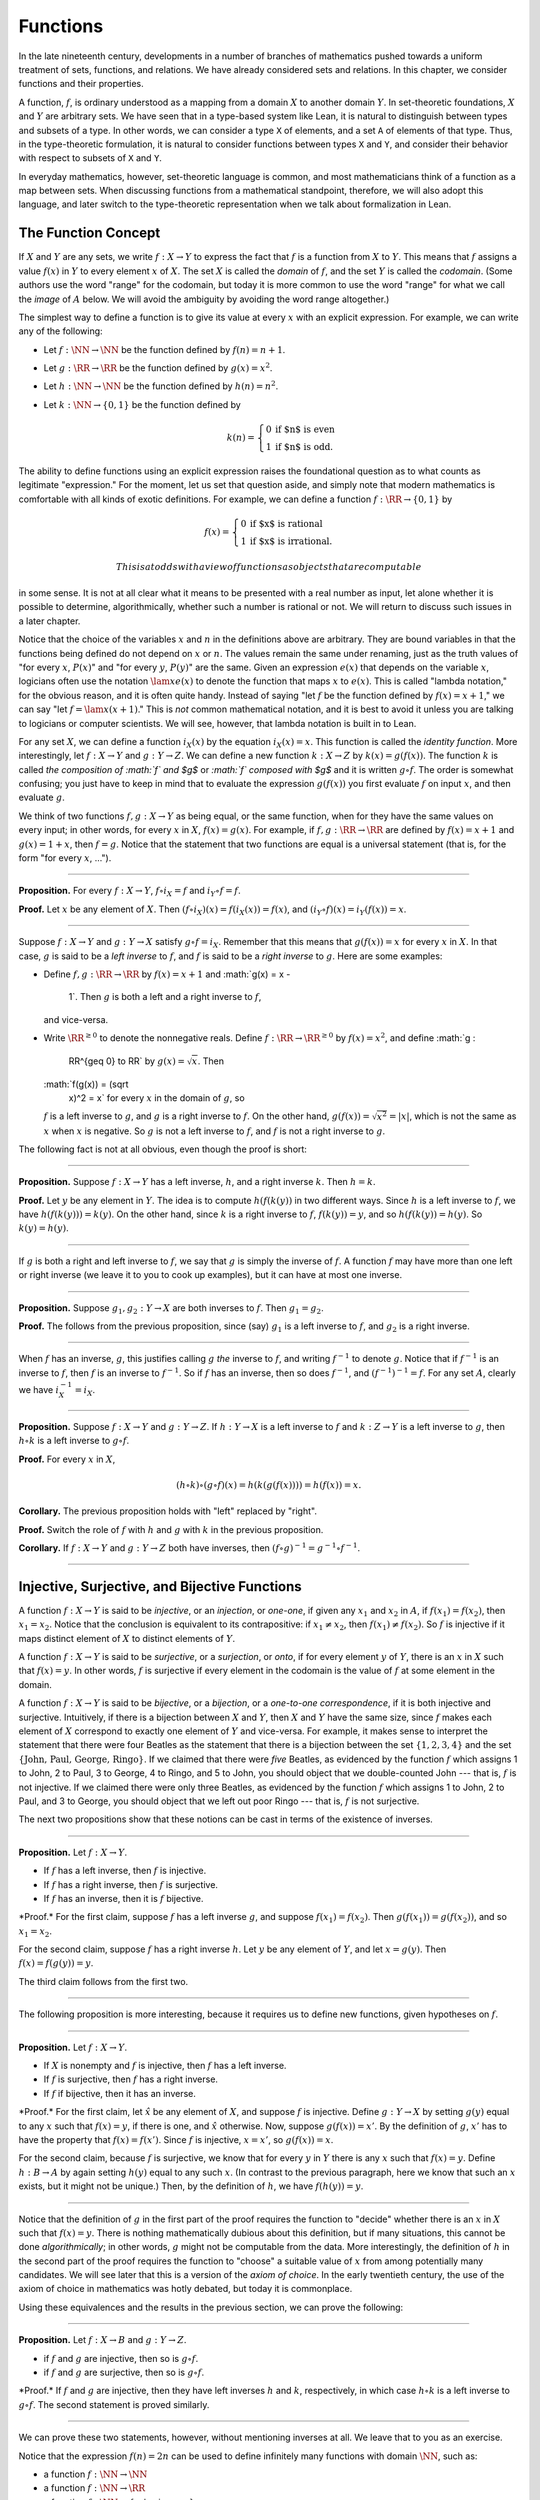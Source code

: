 Functions
=========

In the late nineteenth century, developments in a number of branches of
mathematics pushed towards a uniform treatment of sets, functions, and
relations. We have already considered sets and relations. In this
chapter, we consider functions and their properties.

A function, :math:`f`, is ordinary understood as a mapping from a domain
:math:`X` to another domain :math:`Y`. In set-theoretic foundations,
:math:`X` and :math:`Y` are arbitrary sets. We have seen that in a
type-based system like Lean, it is natural to distinguish between types
and subsets of a type. In other words, we can consider a type ``X`` of
elements, and a set ``A`` of elements of that type. Thus, in the
type-theoretic formulation, it is natural to consider functions between
types ``X`` and ``Y``, and consider their behavior with respect to
subsets of ``X`` and ``Y``.

In everyday mathematics, however, set-theoretic language is common, and
most mathematicians think of a function as a map between sets. When
discussing functions from a mathematical standpoint, therefore, we will
also adopt this language, and later switch to the type-theoretic
representation when we talk about formalization in Lean.

The Function Concept
--------------------

If :math:`X` and :math:`Y` are any sets, we write :math:`f : X \to Y` to
express the fact that :math:`f` is a function from :math:`X` to
:math:`Y`. This means that :math:`f` assigns a value :math:`f(x)` in
:math:`Y` to every element :math:`x` of :math:`X`. The set :math:`X` is
called the *domain* of :math:`f`, and the set :math:`Y` is called the
*codomain*. (Some authors use the word "range" for the codomain, but
today it is more common to use the word "range" for what we call the
*image* of :math:`A` below. We will avoid the ambiguity by avoiding the
word range altogether.)

The simplest way to define a function is to give its value at every
:math:`x` with an explicit expression. For example, we can write any of
the following:

-  Let :math:`f : \NN \to \NN` be the function defined by
   :math:`f(n) = n + 1`.
-  Let :math:`g : \RR \to \RR` be the function defined by
   :math:`g(x) = x^2`.
-  Let :math:`h : \NN \to \NN` be the function defined by
   :math:`h(n) = n^2`.
-  Let :math:`k : \NN \to \{0, 1\}` be the function defined by

   .. math::


       k(n) =
         \left\{\begin{array}{ll}
           0 & \mbox{if $n$ is even} \\
           1 & \mbox{if $n$ is odd.}
         \end{array}\right.
       

The ability to define functions using an explicit expression raises the
foundational question as to what counts as legitimate "expression." For
the moment, let us set that question aside, and simply note that modern
mathematics is comfortable with all kinds of exotic definitions. For
example, we can define a function :math:`f : \RR \to
\{0, 1\}` by

.. math::


   f(x) =
     \left\{\begin{array}{ll}
       0 & \mbox{if $x$ is rational} \\
       1 & \mbox{if $x$ is irrational.}
     \end{array}\right.

 This is at odds with a view of functions as objects that are computable
in some sense. It is not at all clear what it means to be presented with
a real number as input, let alone whether it is possible to determine,
algorithmically, whether such a number is rational or not. We will
return to discuss such issues in a later chapter.

Notice that the choice of the variables :math:`x` and :math:`n` in the
definitions above are arbitrary. They are bound variables in that the
functions being defined do not depend on :math:`x` or :math:`n`. The
values remain the same under renaming, just as the truth values of "for
every :math:`x`, :math:`P(x)`" and "for every :math:`y`, :math:`P(y)`"
are the same. Given an expression :math:`e(x)` that depends on the
variable :math:`x`, logicians often use the notation :math:`\lam x e(x)`
to denote the function that maps :math:`x` to :math:`e(x)`. This is
called "lambda notation," for the obvious reason, and it is often quite
handy. Instead of saying "let :math:`f` be the function defined by
:math:`f(x) = x+1`," we can say "let :math:`f = \lam x (x + 1)`." This
is *not* common mathematical notation, and it is best to avoid it unless
you are talking to logicians or computer scientists. We will see,
however, that lambda notation is built in to Lean.

For any set :math:`X`, we can define a function :math:`i_X(x)` by the
equation :math:`i_X(x) = x`. This function is called the *identity
function*. More interestingly, let :math:`f : X \to Y` and
:math:`g : Y \to Z`. We can define a new function :math:`k : X \to Z` by
:math:`k(x) = g(f(x))`. The function :math:`k` is called *the
composition of :math:`f` and $g$* or *:math:`f` composed with $g$* and
it is written :math:`g \circ f`. The order is somewhat confusing; you
just have to keep in mind that to evaluate the expression
:math:`g(f(x))` you first evaluate :math:`f` on input :math:`x`, and
then evaluate :math:`g`.

We think of two functions :math:`f, g : X \to Y` as being equal, or the
same function, when for they have the same values on every input; in
other words, for every :math:`x` in :math:`X`, :math:`f(x) = g(x)`. For
example, if :math:`f, g : \RR \to \RR` are defined by
:math:`f(x) = x + 1` and :math:`g(x) = 1 + x`, then :math:`f = g`.
Notice that the statement that two functions are equal is a universal
statement (that is, for the form "for every :math:`x`, ...").

----

**Proposition.** For every :math:`f : X \to Y`, :math:`f \circ i_X = f`
and :math:`i_Y
\circ f = f`.

**Proof.** Let :math:`x` be any element of :math:`X`. Then
:math:`(f \circ i_X)(x) =
f(i_X(x)) = f(x)`, and :math:`(i_Y \circ f)(x) = i_Y(f(x)) = x`.

----

Suppose :math:`f : X \to Y` and :math:`g : Y \to X` satisfy
:math:`g \circ f =
i_X`. Remember that this means that :math:`g(f(x)) = x` for every
:math:`x` in :math:`X`. In that case, :math:`g` is said to be a *left
inverse* to :math:`f`, and :math:`f` is said to be a *right inverse* to
:math:`g`. Here are some examples:

-  Define :math:`f, g : \RR \to \RR` by :math:`f(x) = x + 1` and
   :math:`g(x) = x -
    1`. Then :math:`g` is both a left and a right inverse to :math:`f`,
   and vice-versa.
-  Write :math:`\RR^{\geq 0}` to denote the nonnegative reals. Define
   :math:`f : \RR \to \RR^{\geq 0}` by :math:`f(x) = x^2`, and define
   :math:`g :
    \RR^{\geq 0} \to \RR` by :math:`g(x) = \sqrt x`. Then
   :math:`f(g(x)) = (\sqrt
    x)^2 = x` for every :math:`x` in the domain of :math:`g`, so
   :math:`f` is a left inverse to :math:`g`, and :math:`g` is a right
   inverse to :math:`f`. On the other hand,
   :math:`g(f(x)) = \sqrt{x^2} = | x |`, which is not the same as
   :math:`x` when :math:`x` is negative. So :math:`g` is not a left
   inverse to :math:`f`, and :math:`f` is not a right inverse to
   :math:`g`.

The following fact is not at all obvious, even though the proof is
short:

----

**Proposition.** Suppose :math:`f : X \to Y` has a left inverse,
:math:`h`, and a right inverse :math:`k`. Then :math:`h = k`.

**Proof.** Let :math:`y` be any element in :math:`Y`. The idea is to
compute :math:`h(f(k(y))` in two different ways. Since :math:`h` is a
left inverse to :math:`f`, we have :math:`h(f(k(y))) = k(y)`. On the
other hand, since :math:`k` is a right inverse to :math:`f`,
:math:`f(k(y)) = y`, and so :math:`h(f(k(y)) = h(y)`. So :math:`k(y) =
h(y)`.

----

If :math:`g` is both a right and left inverse to :math:`f`, we say that
:math:`g` is simply the inverse of :math:`f`. A function :math:`f` may
have more than one left or right inverse (we leave it to you to cook up
examples), but it can have at most one inverse.

----

**Proposition.** Suppose :math:`g_1, g_2 : Y \to X` are both inverses to
:math:`f`. Then :math:`g_1 = g_2`.

**Proof.** The follows from the previous proposition, since (say)
:math:`g_1` is a left inverse to :math:`f`, and :math:`g_2` is a right
inverse.

----

When :math:`f` has an inverse, :math:`g`, this justifies calling
:math:`g` *the* inverse to :math:`f`, and writing :math:`f^{-1}` to
denote :math:`g`. Notice that if :math:`f^{-1}` is an inverse to
:math:`f`, then :math:`f` is an inverse to :math:`f^{-1}`. So if
:math:`f` has an inverse, then so does :math:`f^{-1}`, and
:math:`(f^{-1})^{-1} = f`. For any set :math:`A`, clearly we have
:math:`i_X^{-1} = i_X`.

----

**Proposition.** Suppose :math:`f : X \to Y` and :math:`g : Y \to Z`. If
:math:`h : Y \to X` is a left inverse to :math:`f` and
:math:`k : Z \to Y` is a left inverse to :math:`g`, then
:math:`h \circ k` is a left inverse to :math:`g \circ f`.

**Proof.** For every :math:`x` in :math:`X`,

.. math::


   (h \circ k) \circ (g \circ f) (x) = h(k(g(f(x)))) = h(f(x)) = x.

**Corollary.** The previous proposition holds with "left" replaced by
"right".

**Proof.** Switch the role of :math:`f` with :math:`h` and :math:`g`
with :math:`k` in the previous proposition.

**Corollary.** If :math:`f : X \to Y` and :math:`g : Y \to Z` both have
inverses, then :math:`(f \circ g)^{-1} = g^{-1} \circ f^{-1}`.

----

Injective, Surjective, and Bijective Functions
----------------------------------------------

A function :math:`f : X \to Y` is said to be *injective*, or an
*injection*, or *one-one*, if given any :math:`x_1` and :math:`x_2` in
:math:`A`, if :math:`f(x_1) = f(x_2)`, then :math:`x_1 = x_2`. Notice
that the conclusion is equivalent to its contrapositive: if
:math:`x_1 \neq x_2`, then :math:`f(x_1) \neq f(x_2)`. So :math:`f` is
injective if it maps distinct element of :math:`X` to distinct elements
of :math:`Y`.

A function :math:`f : X \to Y` is said to be *surjective*, or a
*surjection*, or *onto*, if for every element :math:`y` of :math:`Y`,
there is an :math:`x` in :math:`X` such that :math:`f(x) = y`. In other
words, :math:`f` is surjective if every element in the codomain is the
value of :math:`f` at some element in the domain.

A function :math:`f : X \to Y` is said to be *bijective*, or a
*bijection*, or a *one-to-one correspondence*, if it is both injective
and surjective. Intuitively, if there is a bijection between :math:`X`
and :math:`Y`, then :math:`X` and :math:`Y` have the same size, since
:math:`f` makes each element of :math:`X` correspond to exactly one
element of :math:`Y` and vice-versa. For example, it makes sense to
interpret the statement that there were four Beatles as the statement
that there is a bijection between the set :math:`\{1, 2, 3, 4\}` and the
set :math:`\{ \text{John, Paul, George, Ringo} \}`. If we claimed that
there were *five* Beatles, as evidenced by the function :math:`f` which
assigns 1 to John, 2 to Paul, 3 to George, 4 to Ringo, and 5 to John,
you should object that we double-counted John --- that is, :math:`f` is
not injective. If we claimed there were only three Beatles, as evidenced
by the function :math:`f` which assigns 1 to John, 2 to Paul, and 3 to
George, you should object that we left out poor Ringo --- that is,
:math:`f` is not surjective.

The next two propositions show that these notions can be cast in terms
of the existence of inverses.

----

**Proposition.** Let :math:`f : X \to Y`.

-  If :math:`f` has a left inverse, then :math:`f` is injective.
-  If :math:`f` has a right inverse, then :math:`f` is surjective.
-  If :math:`f` has an inverse, then it is :math:`f` bijective.

\*Proof.\* For the first claim, suppose :math:`f` has a left inverse
:math:`g`, and suppose :math:`f(x_1) = f(x_2)`. Then
:math:`g(f(x_1)) = g(f(x_2))`, and so :math:`x_1 =
x_2`.

For the second claim, suppose :math:`f` has a right inverse :math:`h`.
Let :math:`y` be any element of :math:`Y`, and let :math:`x = g(y)`.
Then :math:`f(x) = f(g(y)) = y`.

The third claim follows from the first two.

----

The following proposition is more interesting, because it requires us to
define new functions, given hypotheses on :math:`f`.

----

**Proposition.** Let :math:`f : X \to Y`.

-  If :math:`X` is nonempty and :math:`f` is injective, then :math:`f`
   has a left inverse.
-  If :math:`f` is surjective, then :math:`f` has a right inverse.
-  If :math:`f` if bijective, then it has an inverse.

\*Proof.\* For the first claim, let :math:`\hat x` be any element of
:math:`X`, and suppose :math:`f` is injective. Define
:math:`g : Y \to X` by setting :math:`g(y)` equal to any :math:`x` such
that :math:`f(x) = y`, if there is one, and :math:`\hat x` otherwise.
Now, suppose :math:`g(f(x)) = x'`. By the definition of :math:`g`,
:math:`x'` has to have the property that :math:`f(x) = f(x')`. Since
:math:`f` is injective, :math:`x = x'`, so :math:`g(f(x)) = x`.

For the second claim, because :math:`f` is surjective, we know that for
every :math:`y` in :math:`Y` there is any :math:`x` such that
:math:`f(x) = y`. Define :math:`h : B
\to A` by again setting :math:`h(y)` equal to any such :math:`x`. (In
contrast to the previous paragraph, here we know that such an :math:`x`
exists, but it might not be unique.) Then, by the definition of
:math:`h`, we have :math:`f(h(y))
= y`.

----

Notice that the definition of :math:`g` in the first part of the proof
requires the function to "decide" whether there is an :math:`x` in
:math:`X` such that :math:`f(x) = y`. There is nothing mathematically
dubious about this definition, but if many situations, this cannot be
done *algorithmically*; in other words, :math:`g` might not be
computable from the data. More interestingly, the definition of
:math:`h` in the second part of the proof requires the function to
"choose" a suitable value of :math:`x` from among potentially many
candidates. We will see later that this is a version of the *axiom of
choice*. In the early twentieth century, the use of the axiom of choice
in mathematics was hotly debated, but today it is commonplace.

Using these equivalences and the results in the previous section, we can
prove the following:

----

**Proposition.** Let :math:`f : X \to B` and :math:`g : Y \to Z`.

-  if :math:`f` and :math:`g` are injective, then so is
   :math:`g \circ f`.
-  if :math:`f` and :math:`g` are surjective, then so is
   :math:`g \circ f`.

\*Proof.\* If :math:`f` and :math:`g` are injective, then they have left
inverses :math:`h` and :math:`k`, respectively, in which case
:math:`h \circ k` is a left inverse to :math:`g \circ f`. The second
statement is proved similarly.

----

We can prove these two statements, however, without mentioning inverses
at all. We leave that to you as an exercise.

Notice that the expression :math:`f(n) = 2 n` can be used to define
infinitely many functions with domain :math:`\NN`, such as:

-  a function :math:`f : \NN \to \NN`
-  a function :math:`f : \NN \to \RR`
-  a function :math:`f: \NN \to \{ n \; | \; n \text{ is even} \}`

Only the third one is surjective. Thus a specification of the function's
codomain as well as the domain is essential to making sense of whether a
function is surjective.

Functions and Subsets of the Domain
-----------------------------------

Suppose :math:`f` is a function from :math:`X` to :math:`Y`. We may wish
to reason about the behavior of :math:`f` on some subset :math:`A` of
:math:`X`. For example, we can say that :math:`f` *is injective on*
:math:`A` if for every :math:`x_1` and :math:`x_2` in :math:`A`, if
:math:`f(x_1) = f(x_2)`, then :math:`x_1 = x_2`.

If :math:`f` is a function from :math:`X` to :math:`Y` and :math:`A` is
a subset of :math:`X`, we write :math:`f[A]` to denote the *image of*
:math:`f` *on* :math:`A`, defined by

.. math::


   f[A] = \{ y \in Y \; | \; y = f(x) \; \mbox{for some $x$ in $A$} \}.

 In words, :math:`f[A]` is the set of elements of :math:`Y` that are
"hit" by elements of :math:`A` under the mapping :math:`f`. Notice that
there is an implicit existential quantifier here, so that reasoning
about images invariables involves the corresponding rules.

----

**Proposition.** Suppose :math:`f : X \to Y`, and :math:`A` is a subset
of :math:`X`. Then for any :math:`x` in :math:`A`, :math:`f(x)` is in
:math:`f[A]`.

**Proof.** By definition, :math:`f(x)` is in :math:`f[A]` if and only if
there is some :math:`x'` in :math:`A` such that :math:`f(x') = f(x)`.
But that holds for :math:`x' = x`.

**Proposition.** Suppose :math:`f : X \to Y` and :math:`g : Y \to Z`.
Let :math:`A` be a subset of :math:`X`. Then

.. math::


   (g \circ f)[A] = g[f[A]].

**Proof.** Suppose :math:`z` is in :math:`(g \circ f)[A]`. Then for some
:math:`x \in
A`, :math:`z = (g \circ f)(x) = g(f(x))`. By the previous proposition,
:math:`f(x)` is in :math:`f[A]`. Again by the previous proposition,
:math:`g(f(x))` is in :math:`g[f[A]]`.

Conversely, suppose :math:`z` is in :math:`g[f[A]]`. Then there is a
:math:`y` in :math:`f[A]` such that :math:`f(y) = z`, and since
:math:`y` is in :math:`f[D]`, there is an :math:`x` in :math:`A` such
that :math:`f(x) = y`. But then :math:`(g \circ f)(x) = g(f(x)) = g(y) =
z`, so :math:`z` is in :math:`(g \circ f)[A]`.

----

Notice that if :math:`f` is a function from :math:`X` to :math:`Y`, then
:math:`f` is surjective if and only if :math:`f[X] = Y`. So the previous
proposition is a generalization of the fact that the composition of
surjective functions is surjective.

Suppose :math:`f` is a function from :math:`X` to :math:`Y`, and
:math:`A` is a subset of :math:`X`. We can *view* :math:`f` as a
function from :math:`A` to :math:`Y`, by simply ignoring the behavior of
:math:`f` on elements outside of :math:`A`. Properly speaking, this is
another function, denoted :math:`f \upharpoonright` and called "the
restriction of :math:`f` to :math:`A`." In other words, given
:math:`f : X
\to Y` and :math:`A \subseteq X`, :math:`f \upharpoonright A : A \to Y`
is the function defined by :math:`(f \upharpoonright A)(x) = x` for
every :math:`x` in :math:`A`. Notice that now ":math:`f` is injective on
:math:`A`" means simply that the restriction of :math:`f` to :math:`A`
is injective.

There is another important operation on functions, known as the
*preimage*. If :math:`f : X \to Y` and :math:`B \subseteq Y`, then the
*preimage of :math:`B` under $f$*, denoted :math:`f^{-1}[B]`, is defined
by

.. math::


   f^{-1}[B] = \{ x \in X \; | \; f(x) \in B \},

 that is, the set of elements of :math:`X` that get mapped into
:math:`B`. Notice that this makes sense even if :math:`f` does not have
an inverse; for a given :math:`y` in :math:`B`, there may be no
:math:`x`'s with the property :math:`f(x) \in B`, or there may be many.
If :math:`f` has an inverse, :math:`f^{-1}`, then for every :math:`y` in
:math:`B` there is exactly one :math:`x \in X` with the property
:math:`f(x) \in
B`, in which case, :math:`f^{-1}[B]` means the same thing whether you
interpret it as the image of :math:`B` under :math:`f^{-1}` or the
preimage of :math:`B` under :math:`f`.

----

**Proposition.** Suppose :math:`f : X \to Y` and :math:`g : Y \to Z`.
Let :math:`C` be a subset of :math:`Z`. Then

.. math::


   (g \circ f)^{-1}[C] = g^{-1}[f^{-1}[A]].

----

Here we give a long list of facts properties of images and preimages.
Here, :math:`f` denotes an arbitrary function from :math:`X` to
:math:`Y`, :math:`A, A_1, A_2, \ldots` denote arbitrary subsets of
:math:`X`, and :math:`B, B_1,
B_2, \ldots` denote arbitrary subsets of :math:`Y`.

-  :math:`A \subseteq f^{-1}[f[A]]`, and if :math:`f` is injective,
   :math:`A =
    f^{-1}[f[A]]`.
-  :math:`f[f^{-1}[B]] \subseteq B`, and if :math:`f` is surjective,
   :math:`B =
    f[f^{-1}[B]]`.
-  If :math:`A_1 \subseteq A_2`, then :math:`f[A_1] \subseteq f[A_2]`.
-  If :math:`B_1 \subseteq B_2`, then
   :math:`f^{-1}[B_1] \subseteq f^{-1}[B_2]`.
-  :math:`f[A_1 \cup A_2] = f[A_1] \cup f[A_2]`.
-  :math:`f^{-1}[B_1 \cup B_2] = f^{-1}[B_1] \cup f^{-1}[B_2]`.
-  :math:`f[A_1 \cap A_2] \subseteq f[A_1] \cap f[A_2]`, and if
   :math:`f` is injective, :math:`f[A_1 \cap A_2] = f[A_1] \cap f[A_2]`.
-  :math:`f^{-1}[B_1 \cap B_2] = f^{-1}[B_1] \cap f^{-1}[B_2]`.
-  :math:`f[A] \setminus f[B] \subseteq f[A \setminus B]`.
-  :math:`f^{-1}[A] \setminus f^{-1}[B] \subseteq f[A \setminus B]`.
-  :math:`f[A] \cap B = f[A \cap f^{-1}[B]]`.
-  :math:`f[A] \cup B \supseteq f[A \cup f^{-1}[B]]`.
-  :math:`A \cap f^{-1}[B] \subseteq f^{-1}[f[A] \cap B]`.
-  :math:`A \cup f^{-1}[B] \subseteq f^{-1}[f[A] \cup B]`.

Proving identities like this is typically a matter of unfolding
definitions and using basic logical inferences. Here is an example.

----

**Proposition.** Let :math:`X` and :math:`Y` be sets,
:math:`f : X \to Y`, :math:`A \subseteq
X`, and :math:`B \subseteq Y`. Then
:math:`f[A] \cap B = f[A \cap f^{-1}[B]]`.

**Proof.** Suppose :math:`y \in f[A] \cap B`. Then :math:`y \in B`, and
for some :math:`x
\in A`, :math:`f(x) = y`. But this means that :math:`x` is in
:math:`f^{-1}[B]`, and so :math:`x \in A \cap f^{-1}[B]`. Since
:math:`f(x) = y`, we have :math:`y \in f[A \cap
f^{-1}[B]]`, as needed.

Conversely, suppose :math:`y \in f[A \cap f^{-1}[B]]`. Then for some
:math:`x \in
A \cap f^{-1}[B]`, we have :math:`f(x) = y`. For this :math:`x`, have
:math:`x \in A` and :math:`f(x) \in B`. Since :math:`f(x) = y`, we have
:math:`y \in B`, and since :math:`x
\in A`, we also have :math:`y \in f[A]`, as required.

----

Functions and Relations
-----------------------

A binary relation :math:`R(x,y)` on :math:`A` and :math:`B` is
*functional* if for every :math:`x` in :math:`A` there exists a unique
:math:`y` in :math:`B` such that :math:`R(x,y)`. If :math:`R` is a
functional relation, we can define a function :math:`f_R : X \to B` by
setting :math:`f_R(x)` to be equal to the unique :math:`y` in :math:`B`
such that :math:`R(x,y)`. Conversely, it is not hard to see that if
:math:`f : X \to B` is any function, the relation :math:`R_f(x, y)`
defined by :math:`f(x) = y` is a functional relation. The relation
:math:`R_f(x,y)` is known as the *graph* of :math:`f`.

It is not hard to check that functions and relations travel in pairs: if
:math:`f` is the function associated with a functional relation
:math:`R`, then :math:`R` is the functional relation associated the
function :math:`f`, and vice-versa. In set-theoretic foundations, a
function is often defined *to be* a functional relation. Conversely, we
have seen that in type-theoretic foundations like the one adopted by
Lean, relations are often defined to be certain types of functions. We
will discuss these matters later on, and in the meanwhile only remark
that in everyday mathematical practice, the foundational details are not
so important; what is important is simply that every function has a
graph, and that any functional relation can be used to define a
corresponding function.

So far, we have been focusing on functions that take a single argument.
We can also consider functions :math:`f(x, y)` or :math:`g(x, y, z)`
that take multiple arguments. For example, the addition function
:math:`f(x,
y) = x + y` on the integers takes two integers and returns an integer.
Remember, we can consider binary functions, ternary functions, and so
on, and the number of arguments to a function is called its "arity." One
easy way to make sense of functions with multiple arguments is to think
of them as unary functions from a cartesian product. We can think of a
function :math:`f` which takes two arguments, one in :math:`A` and one
in :math:`B`, and returns an argument in :math:`C` as a unary function
from :math:`A \times B` to :math:`C`, whereby :math:`f(a, b)`
abbreviates :math:`f((a, b))`. We have seen that in dependent type
theory (and in Lean) it is more convenient to think of such a function
:math:`f` as a function which takes an element of :math:`A` and returns
a function from :math:`B \to C`, so that :math:`f(a, b)` abbreviates
:math:`(f(a))(b)`. Such a function :math:`f` maps :math:`A` to
:math:`B \to C`, where :math:`B \to C` is the set of functions from
:math:`B` to :math:`C`.

We will return to these different ways of modeling functions of higher
arity later on, when we consider set-theoretic and type-theoretic
foundations. One again, we remark that in ordinary mathematics, the
foundational details to not matter much. The two choices above are
inter-translatable, and sanction the same principles for reasoning about
functions informally.

In mathematics, we often also consider the notion of a *partial
function* from :math:`X` to :math:`Y`, which is really a function from
some subset of :math:`X` to :math:`Y`. The fact that :math:`f` is a
partial function from :math:`X` to :math:`Y` is sometimes written
:math:`f : X \nrightarrow Y`, which should be interpreted as saying that
:math:`f : A \to Y` for some subset :math:`A` of :math:`Y`. Intuitively,
we think of :math:`f` as a function from :math:`X \to Y` which is simply
"undefined" at some of its inputs; for example, we can think of
:math:`f : \mathbb{R} \nrightarrow \mathbb{R}` defined by
:math:`f(x) = 1 / x`, which is undefined at :math:`x = 0`, so that in
reality :math:`f : \mathbb{R}
\setminus \{ 0 \} \to R`. The set :math:`A` is sometimes called the
*domain of $f$*, in which case, there is no good name for :math:`X`;
others continue to call :math:`X` the domain, and refer to :math:`A` as
the *domain of definition*. To indicate that a function :math:`f` is
defined at :math:`x`, that is, that :math:`x` is in the domain of
definition of :math:`f`, we sometimes write :math:`f(x) \downarrow`. If
:math:`f` and :math:`g` are two partial functions from :math:`X` to
:math:`Y`, we write :math:`f(x) \simeq g(x)` to mean that either
:math:`f` and :math:`g` are both defined at :math:`x` and have the same
value, or are both undefined at :math:`x`. Notions of injectivity,
surjectivity, and composition are extended to partial functions,
generally as you would expect them to be.

In terms of relations, a partial function :math:`f` corresponds to a
relation :math:`R_f(x,y)` such that for every :math:`x` there is at most
one :math:`y` such that :math:`R_f(x,y)` holds. Mathematicians also
sometimes consider *multifunctions* from :math:`X` to :math:`Y`, which
correspond to relations :math:`R_f(x,y)` such that for every :math:`x`
in :math:`X`, there is *at least* one :math:`y` such that
:math:`R_f(x,y)` holds. There may be many such :math:`y`; you can think
of these as functions which have more than one input value. If you think
about it for a moment, you will see that a *partial multifunction* is
essentially nothing more than an arbitrary relation.

Exercises
---------

#. Let :math:`f` be any function from :math:`X` to :math:`Y`, and let
   :math:`g` be any function from :math:`Y` to :math:`Z`.

   -  Show that if :math:`g \circ f` is injective, then :math:`f` is
      injective.
   -  Give an example of functions :math:`f` and :math:`g` as above,
      such that that :math:`g \circ f` is injective, but :math:`g` is
      not injective.
   -  Show that if :math:`g \circ f` is injective and :math:`f` is
      surjective, then :math:`g` is injective.

#. Let :math:`f` and :math:`g` be as in the last problem. Suppose
   :math:`g \circ f` is surjective.

   -  Is :math:`f` necessarily surjective? Either prove that it is, or
      give a counterexample.
   -  Is :math:`g` necessarily surjective? Either prove that it is, or
      give a counterexample.

#. A function :math:`f` from :math:`\RR` to :math:`\RR` is said to be
   *strictly increasing* if whenever :math:`x_1 < x_2`,
   :math:`f(x_1) < f(x_2)`.

   -  Show that if :math:`f : \RR \to \RR` is strictly increasing, then
      it is injective (and hence it has a left inverse).
   -  Show that if :math:`f : \RR \to \RR` is strictly increasing, and
      :math:`g` is a right inverse to :math:`f`, then :math:`g` is
      strictly increasing.

#. Let :math:`f : X \to Y` be any function, and let :math:`A` and
   :math:`B` be subsets of :math:`X`. Show that
   :math:`f [A \cup B] = f[A] \cup f[B]`.

#. Let :math:`f: X \to Y` be any function, and let :math:`A` and
   :math:`B` be any subsets of :math:`X`. Show
   :math:`f[A] \setminus f[B] \subseteq f[A \setminus
    B]`.

#. Define notions of composition and inverse for binary relations that
   generalize the notions for functions.

